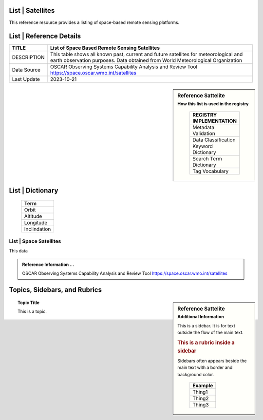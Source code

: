 .. meta::
   :title: Voyager Search | Reference | List of Satellites
   :description: Reference Resource | Provides a list of satellites
   :keywords: terms, term, reference, reference resource, satellite, satellites, instrument

List | Satellites
-------------------------------

This reference resource provides a listing of space-based remote sensing platforms. 

List | Reference Details
-----------

+----------------+-----------------------------------------------------------------+
| TITLE          | List of Space Based Remote Sensing Satellites                   |                    
+================+=================================================================+
| DESCRIPTION    | This table shows all known past, current and future satellites  |
|                | for meteorological and earth observation purposes.              |
|                | Data obtained from World Meteorological Organization            |
+----------------+-----------------------------------------------------------------+
| Data Source    | OSCAR Observing Systems Capability Analysis and Review Tool     |
|                | https://space.oscar.wmo.int/satellites                          |
+----------------+-----------------------------------------------------------------+
| Last Update    | 2023-10-21                                                      |             
+----------------+-----------------------------------------------------------------+

.. sidebar:: Reference Sattelite 
   :subtitle: How this list is used in the registry

    +-------------------------+
    | REGISTRY IMPLEMENTATION |
    +=========================+
    | Metadata Validation     |
    +-------------------------+
    | Data Classification     |
    +-------------------------+
    | Keyword Dictionary      |
    +-------------------------+
    | Search Term Dictionary  |
    +-------------------------+
    | Tag Vocabulary          |
    +-------------------------+

List | Dictionary
-----------

    +-----------------------+
    | Term                  |
    +=======================+
    | Orbit                 |
    +-----------------------+
    | Altitude              |
    +-----------------------+
    | Longitude             |
    +-----------------------+
    | Inclindation          |
    +-----------------------+


List | Space Satellites
~~~~~~~~~

This data

.. csv-table:: List of Satellite
   :file: /references/satellite/satellite.csv
   :widths: 10, 5, 10, 10, 10, 10, 10, 10, 10, 10, 10, 10, 10, 10
   :header-rows: 1


.. admonition:: Reference Information ...

   OSCAR Observing Systems Capability Analysis and Review Tool 
   https://space.oscar.wmo.int/satellites

Topics, Sidebars, and Rubrics
-----------------------------

.. sidebar:: Reference Sattelite 
   :subtitle: Additional Information

   This is a sidebar.  It is for text outside the flow of the main
   text.

   .. rubric:: This is a rubric inside a sidebar

   Sidebars often appears beside the main text with a border and
   background color.

    +---------+
    | Example |
    +=========+
    | Thing1  |
    +---------+
    | Thing2  |
    +---------+
    | Thing3  |
    +---------+

.. topic:: Topic Title

   This is a topic.

